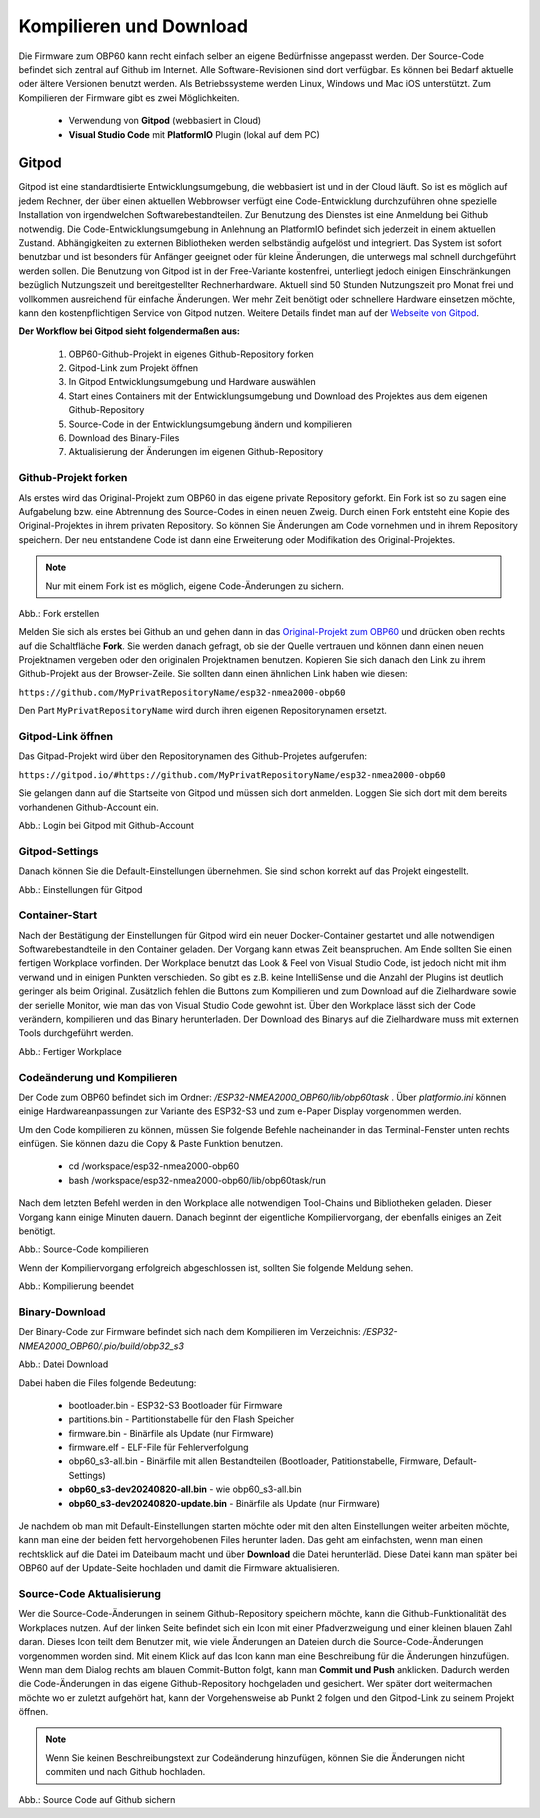 Kompilieren und Download
========================

Die Firmware zum OBP60 kann recht einfach selber an eigene Bedürfnisse angepasst werden. Der Source-Code befindet sich zentral auf Github im Internet. Alle Software-Revisionen sind dort verfügbar. Es können bei Bedarf aktuelle oder ältere Versionen benutzt werden. Als Betriebssysteme werden Linux, Windows und Mac iOS unterstützt. Zum Kompilieren der Firmware gibt es zwei Möglichkeiten.

	* Verwendung von **Gitpod** (webbasiert in Cloud)
	* **Visual Studio Code** mit **PlatformIO** Plugin (lokal auf dem PC)
	
Gitpod
------

Gitpod ist eine standardtisierte Entwicklungsumgebung, die webbasiert ist und in der Cloud läuft. So ist es möglich auf jedem Rechner, der über einen aktuellen Webbrowser verfügt eine Code-Entwicklung durchzuführen ohne spezielle Installation von irgendwelchen Softwarebestandteilen. Zur Benutzung des Dienstes ist eine Anmeldung bei Github notwendig. Die Code-Entwicklungsumgebung in Anlehnung an PlatformIO befindet sich jederzeit in einem aktuellen Zustand. Abhängigkeiten zu externen Bibliotheken werden selbständig aufgelöst und integriert. Das System ist sofort benutzbar und ist besonders für Anfänger geeignet oder für kleine Änderungen, die unterwegs mal schnell durchgeführt werden sollen. Die Benutzung von Gitpod ist in der Free-Variante kostenfrei, unterliegt jedoch einigen Einschränkungen bezüglich Nutzungszeit und bereitgestellter Rechnerhardware. Aktuell sind 50 Stunden Nutzungszeit pro Monat frei und vollkommen ausreichend für einfache Änderungen. Wer mehr Zeit benötigt oder schnellere Hardware einsetzen möchte, kann den kostenpflichtigen Service von Gitpod nutzen. Weitere Details findet man auf der `Webseite von Gitpod`_.

.. _Webseite von Gitpod: https://www.gitpod.io

**Der Workflow bei Gitpod sieht folgendermaßen aus:**

	1. OBP60-Github-Projekt in eigenes Github-Repository forken
	2. Gitpod-Link zum Projekt öffnen
	3. In Gitpod Entwicklungsumgebung und Hardware auswählen
	4. Start eines Containers mit der Entwicklungsumgebung und Download des Projektes aus dem eigenen Github-Repository
	5. Source-Code in der Entwicklungsumgebung ändern und kompilieren
	6. Download des Binary-Files
	7. Aktualisierung der Änderungen im eigenen Github-Repository

   
Github-Projekt forken
^^^^^^^^^^^^^^^^^^^^^

Als erstes wird das Original-Projekt zum OBP60 in das eigene private Repository geforkt. Ein Fork ist so zu sagen eine Aufgabelung bzw. eine Abtrennung des Source-Codes in einen neuen Zweig. Durch einen Fork entsteht eine Kopie des Original-Projektes in ihrem privaten Repository. So können Sie Änderungen am Code vornehmen und in ihrem Repository speichern. Der neu entstandene Code ist dann eine Erweiterung oder Modifikation des Original-Projektes.

.. note::
	Nur mit einem Fork ist es möglich, eigene Code-Änderungen zu sichern.

.. image:: ../pics/Github_Fork.png
   :scale: 40%
Abb.: Fork erstellen

Melden Sie sich als erstes bei Github an und gehen dann in das `Original-Projekt zum OBP60`_ und drücken oben rechts auf die Schaltfläche **Fork**. Sie werden danach gefragt, ob sie der Quelle vertrauen und können dann einen neuen Projektnamen vergeben oder den originalen Projektnamen benutzen. Kopieren Sie sich danach den Link zu ihrem Github-Projekt aus der Browser-Zeile. Sie sollten dann einen ähnlichen Link haben wie diesen:

.. _Original-Projekt zum OBP60: https://github.com/norbert-walter/esp32-nmea2000-obp60

``https://github.com/MyPrivatRepositoryName/esp32-nmea2000-obp60``

Den Part ``MyPrivatRepositoryName`` wird durch ihren eigenen Repositorynamen ersetzt.


Gitpod-Link öffnen
^^^^^^^^^^^^^^^^^^

Das Gitpad-Projekt wird über den Repositorynamen des Github-Projetes aufgerufen:

``https://gitpod.io/#https://github.com/MyPrivatRepositoryName/esp32-nmea2000-obp60``

Sie gelangen dann auf die Startseite von Gitpod und müssen sich dort anmelden. Loggen Sie sich dort mit dem bereits vorhandenen Github-Account ein.

.. image:: ../pics/Gitpod_Login.png
   :scale: 40%
Abb.: Login bei Gitpod mit Github-Account

Gitpod-Settings
^^^^^^^^^^^^^^^

Danach können Sie die Default-Einstellungen übernehmen. Sie sind schon korrekt auf das Projekt eingestellt.

.. image:: ../pics/Gitpod_New_Workplace.png
   :scale: 40%
Abb.: Einstellungen für Gitpod

Container-Start
^^^^^^^^^^^^^^^

Nach der Bestätigung der Einstellungen für Gitpod wird ein neuer Docker-Container gestartet und alle notwendigen Softwarebestandteile in den Container geladen. Der Vorgang kann etwas Zeit beanspruchen. Am Ende sollten Sie einen fertigen Workplace vorfinden. Der Workplace benutzt das Look & Feel von Visual Studio Code, ist jedoch nicht mit ihm verwand und in einigen Punkten verschieden. So gibt es z.B. keine IntelliSense und die Anzahl der Plugins ist deutlich geringer als beim Original. Zusätzlich fehlen die Buttons zum Kompilieren und zum Download auf die Zielhardware sowie der serielle Monitor, wie man das von Visual Studio Code gewohnt ist. Über den Workplace lässt sich der Code verändern, kompilieren und das Binary herunterladen. Der Download des Binarys auf die Zielhardware muss mit externen Tools durchgeführt werden.

.. image:: ../pics/Gitpod_Workplace.png
   :scale: 40%
Abb.: Fertiger Workplace

Codeänderung und Kompilieren
^^^^^^^^^^^^^^^^^^^^^^^^^^^^

Der Code zum OBP60 befindet sich im Ordner: */ESP32-NMEA2000_OBP60/lib/obp60task* . Über *platformio.ini* können einige Hardwareanpassungen zur Variante des ESP32-S3 und zum e-Paper Display vorgenommen werden. 

Um den Code kompilieren zu können, müssen Sie folgende Befehle nacheinander in das Terminal-Fenster unten rechts einfügen. Sie können dazu die Copy & Paste Funktion benutzen.

	* cd /workspace/esp32-nmea2000-obp60
	* bash /workspace/esp32-nmea2000-obp60/lib/obp60task/run

Nach dem letzten Befehl werden in den Workplace alle notwendigen Tool-Chains und Bibliotheken geladen. Dieser Vorgang kann einige Minuten dauern. Danach beginnt der eigentliche Kompiliervorgang, der ebenfalls einiges an Zeit benötigt.

.. image:: ../pics/Gitpod_Compile_Project.png
   :scale: 40%
Abb.: Source-Code kompilieren

Wenn der Kompiliervorgang erfolgreich abgeschlossen ist, sollten Sie folgende Meldung sehen. 

.. image:: ../pics/Gitpod_Compile_Finish.png
   :scale: 40%
Abb.: Kompilierung beendet

Binary-Download
^^^^^^^^^^^^^^^

Der Binary-Code zur Firmware befindet sich nach dem Kompilieren im Verzeichnis: */ESP32-NMEA2000_OBP60/.pio/build/obp32_s3*

.. image:: ../pics/Gitpod_Download.png
   :scale: 40%
Abb.: Datei Download

Dabei haben die Files folgende Bedeutung:

	* bootloader.bin - ESP32-S3 Bootloader für Firmware
	* partitions.bin - Partitionstabelle für den Flash Speicher
	* firmware.bin - Binärfile als Update (nur Firmware)
	* firmware.elf - ELF-File für Fehlerverfolgung
	* obp60_s3-all.bin - Binärfile mit allen Bestandteilen (Bootloader, Patitionstabelle, Firmware, Default-Settings)
	* **obp60_s3-dev20240820-all.bin** - wie obp60_s3-all.bin
	* **obp60_s3-dev20240820-update.bin** - Binärfile als Update (nur Firmware)
	
Je nachdem ob man mit Default-Einstellungen starten möchte oder mit den alten Einstellungen weiter arbeiten möchte, kann man eine der beiden fett hervorgehobenen Files herunter laden. Das geht am einfachsten, wenn man einen rechtsklick auf die Datei im Dateibaum macht und über **Download** die Datei herunterläd. Diese Datei kann man später bei OBP60 auf der Update-Seite hochladen und damit die Firmware aktualisieren.

Source-Code Aktualisierung
^^^^^^^^^^^^^^^^^^^^^^^^^^

Wer die Source-Code-Änderungen in seinem Github-Repository speichern möchte, kann die Github-Funktionalität des Workplaces nutzen. Auf der linken Seite befindet sich ein Icon mit einer Pfadverzweigung und einer kleinen blauen Zahl daran. Dieses Icon teilt dem Benutzer mit, wie viele Änderungen an Dateien durch die Source-Code-Änderungen vorgenommen worden sind. Mit einem Klick auf das Icon kann man eine Beschreibung für die Änderungen hinzufügen. Wenn man dem Dialog rechts am blauen Commit-Button folgt, kann man **Commit und Push** anklicken. Dadurch werden die Code-Änderungen in das eigene Github-Repository hochgeladen und gesichert. Wer später dort weitermachen möchte wo er zuletzt aufgehört hat, kann der Vorgehensweise ab Punkt 2 folgen und den Gitpod-Link zu seinem Projekt öffnen.

.. note::
	Wenn Sie keinen Beschreibungstext zur Codeänderung hinzufügen, können Sie die Änderungen nicht commiten und nach Github hochladen.

.. image:: ../pics/Gitpod_Commit_Push.png
   :scale: 40%
Abb.: Source Code auf Github sichern

